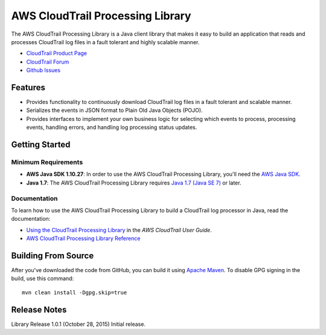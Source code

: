 .. |library| replace:: AWS CloudTrail Processing Library
.. |ct| replace:: AWS CloudTrail
.. |sqs| replace:: Amazon SQS
.. |s3| replace:: Amazon S3


AWS CloudTrail Processing Library
=================================

The |library| is a Java client library that makes it easy to build an application that reads and processes
CloudTrail log files in a fault tolerant and highly scalable manner.

* `CloudTrail Product Page <http://aws.amazon.com/cloudtrail/>`_
* `CloudTrail Forum <https://forums.aws.amazon.com/forum.jspa?forumID=168/>`_
* `Github Issues <https://github.com/aws/aws-cloudtrail-processing-library/issues/>`_


Features
--------

* Provides functionality to continuously download CloudTrail log files in a fault tolerant and scalable manner.

* Serializes the events in JSON format to Plain Old Java Objects (POJO).

* Provides interfaces to implement your own business logic for selecting which events to process, processing events,
  handling errors, and handling log processing status updates.


Getting Started
---------------

Minimum Requirements
~~~~~~~~~~~~~~~~~~~~

* **AWS Java SDK 1.10.27**: In order to use the |library|, you'll need the `AWS Java SDK`__.
* **Java 1.7**: The |library| requires `Java 1.7 (Java SE 7)`__ or later.

.. __: https://github.com/aws/aws-sdk-java
.. __: http://www.oracle.com/technetwork/java/javase/overview/index.html


Documentation
~~~~~~~~~~~~~

To learn how to use the |library| to build a CloudTrail log processor in Java, read the documentation:

* `Using the CloudTrail Processing Library`__ in the *AWS CloudTrail User Guide*.
* `AWS CloudTrail Processing Library Reference`__

.. __: http://docs.aws.amazon.com/awscloudtrail/latest/userguide/using_processing_lib.html
.. __: http://docs.aws.amazon.com/awscloudtrail/latest/processinglib


Building From Source
--------------------

After you've downloaded the code from GitHub, you can build it using `Apache Maven`__. To disable GPG signing in the
build, use this command::

   mvn clean install -Dgpg.skip=true

.. __: http://maven.apache.org/


Release Notes
-------------

Library Release 1.0.1 (October 28, 2015)
Initial release.
